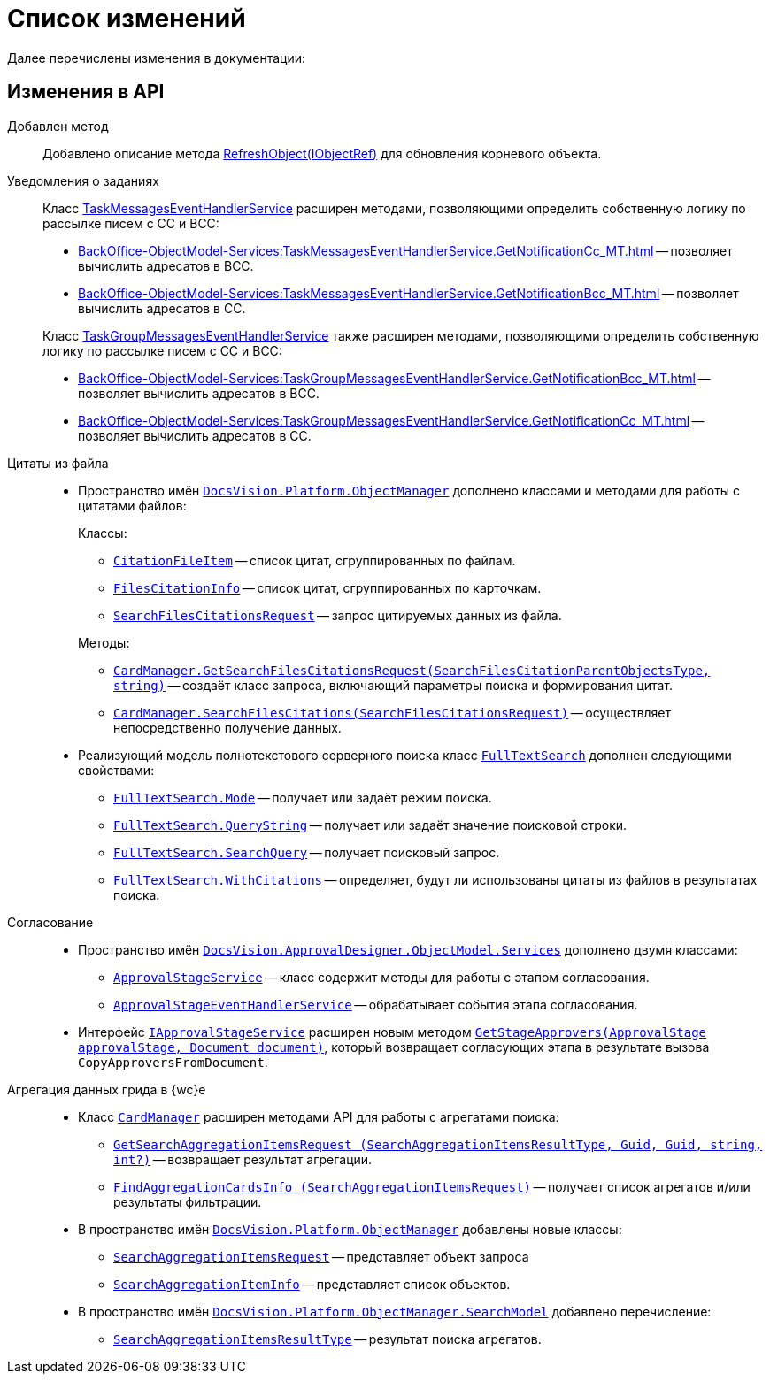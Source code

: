= Список изменений

Далее перечислены изменения в документации:

== Изменения в API

Добавлен метод::
Добавлено описание метода xref:Platform-ObjectModel:ObjectContext.RefreshObject_MT.adoc[RefreshObject(IObjectRef)] для обновления корневого объекта.

Уведомления о заданиях::
Класс xref:BackOffice-ObjectModel-Services:TaskMessagesEventHandlerService_CL.adoc[TaskMessagesEventHandlerService] расширен методами, позволяющими определить собственную логику по рассылке писем с CC и BCC:
+
--
* xref:BackOffice-ObjectModel-Services:TaskMessagesEventHandlerService.GetNotificationCc_MT.adoc[] -- позволяет вычислить адресатов в BCC.
* xref:BackOffice-ObjectModel-Services:TaskMessagesEventHandlerService.GetNotificationBcc_MT.adoc[] -- позволяет вычислить адресатов в CC.
--
+
Класс xref:BackOffice-ObjectModel-Services:TaskGroupMessagesEventHandlerService_CL.adoc[TaskGroupMessagesEventHandlerService] также расширен методами, позволяющими определить собственную логику по рассылке писем с CC и BCC:
+
* xref:BackOffice-ObjectModel-Services:TaskGroupMessagesEventHandlerService.GetNotificationBcc_MT.adoc[] -- позволяет вычислить адресатов в BCC.
* xref:BackOffice-ObjectModel-Services:TaskGroupMessagesEventHandlerService.GetNotificationCc_MT.adoc[] -- позволяет вычислить адресатов в CC.

Цитаты из файла::
* Пространство имён `xref:Platform-ObjectManager-Metadata:ObjectManager_NS.adoc[DocsVision.Platform.ObjectManager]` дополнено классами и методами для работы с цитатами файлов:
+
--
.Классы:
** `xref:Platform-ObjectManager-CardManager:CitationFileItem_CL.adoc[CitationFileItem]` -- список цитат, сгруппированных по файлам.
** `xref:Platform-ObjectManager-CardManager:FilesCitationInfo_CL.adoc[FilesCitationInfo]` -- список цитат, сгруппированных по карточкам.
** `xref:Platform-ObjectManager-CardManager:SearchFilesCitationsRequest_CL.adoc[SearchFilesCitationsRequest]` -- запрос цитируемых данных из файла.
--
+
--
.Методы:
** `xref:Platform-ObjectManager-CardManager:CardManager.GetSearchFilesCitationsRequest_MT.adoc[CardManager.GetSearchFilesCitationsRequest(SearchFilesCitationParentObjectsType, string)]` -- создаёт класс запроса, включающий параметры поиска и формирования цитат.
** `xref:Platform-ObjectManager-CardManager:CardManager.SearchFilesCitations_MT.adoc[CardManager.SearchFilesCitations(SearchFilesCitationsRequest)]` -- осуществляет непосредственно получение данных.
--

* Реализующий модель полнотекстового серверного поиска класс `xref:Platform-ObjectManager-SearchModel:FullTextSearch_CL.adoc[FullTextSearch]` дополнен следующими свойствами:
** `xref:Platform-ObjectManager-SearchModel:FullTextSearch.Mode_PR.adoc[FullTextSearch.Mode]` -- получает или задаёт режим поиска.
** `xref:Platform-ObjectManager-SearchModel:FullTextSearch.QueryString_PR.adoc[FullTextSearch.QueryString]` -- получает или задаёт значение поисковой строки.
** `xref:Platform-ObjectManager-SearchModel:FullTextSearch.SearchQuery_PR.adoc[FullTextSearch.SearchQuery]` -- получает поисковый запрос.
** `xref:Platform-ObjectManager-SearchModel:FullTextSearch.WithCitations_PR.adoc[FullTextSearch.WithCitations]` -- определяет, будут ли использованы цитаты из файлов в результатах поиска.

Согласование::
* Пространство имён `xref:ApprovalDesigner:ObjectModel/Services/Services_NS.adoc[DocsVision.ApprovalDesigner.ObjectModel.Services]` дополнено двумя классами:
** `xref:ApprovalDesigner:ObjectModel/Services/ApprovalStageService_CL.adoc[ApprovalStageService]` -- класс содержит методы для работы с этапом согласования.
** `xref:ApprovalDesigner:ObjectModel/Services/ApprovalStageEventHandlerService_CL.adoc[ApprovalStageEventHandlerService]` -- обрабатывает события этапа согласования.

* Интерфейс `xref:ApprovalDesigner:ObjectModel/Services/IApprovalStageService_IN.adoc[IApprovalStageService]` расширен новым методом `xref:ApprovalDesigner:ObjectModel/Services/GetStageApprovers_MT.adoc[GetStageApprovers(ApprovalStage approvalStage, Document document)]`, который возвращает согласующих этапа в результате вызова `CopyApproversFromDocument`.

Агрегация данных грида в {wc}е::
* Класс `xref:Platform-ObjectManager-CardManager:CardManager_CL.adoc[CardManager]` расширен методами API для работы с агрегатами поиска:
** `xref:Platform-ObjectManager-CardManager:CardManager.GetSearchAggregationItemsRequest_MT.adoc[GetSearchAggregationItemsRequest (SearchAggregationItemsResultType, Guid, Guid, string, int?)]` -- возвращает результат агрегации.
** `xref:Platform-ObjectManager-CardManager:CardManager.FindAggregationCardsInfo_MT.adoc[FindAggregationCardsInfo (SearchAggregationItemsRequest)]` -- получает список агрегатов и/или результаты фильтрации.

* В пространство имён `xref:Platform-ObjectManager-Metadata:ObjectManager_NS.adoc[DocsVision.Platform.ObjectManager]` добавлены новые классы:
** `xref:Platform-ObjectManager-SectionData:SearchAggregationItemsRequest_CL.adoc[SearchAggregationItemsRequest]` -- представляет объект запроса
** `xref:Platform-ObjectManager-SectionData:SearchAggregationItemInfo_CL.adoc[SearchAggregationItemInfo]` -- представляет список объектов.

* В пространство имён `xref:Platform-ObjectManager-SearchModel:SearchModel_NS.adoc[DocsVision.Platform.ObjectManager.SearchModel]` добавлено перечисление:
** `xref:Platform-ObjectManager-SearchModel:SearchAggregationItemsResultType_EN.adoc[SearchAggregationItemsResultType]` -- результат поиска агрегатов.
